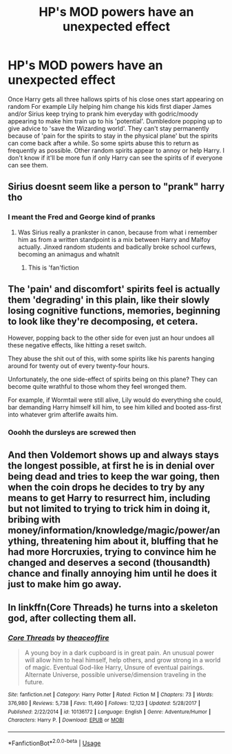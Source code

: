 #+TITLE: HP's MOD powers have an unexpected effect

* HP's MOD powers have an unexpected effect
:PROPERTIES:
:Author: sharan2992
:Score: 6
:DateUnix: 1596315629.0
:DateShort: 2020-Aug-02
:FlairText: Prompt
:END:
Once Harry gets all three hallows spirts of his close ones start appearing on random For example Lily helping him change his kids first diaper James and/or Sirius keep trying to prank him everyday with godric/moody appearing to make him train up to his 'potential'. Dumbledore popping up to give advice to 'save the Wizarding world'. They can't stay permanently because of 'pain for the spirits to stay in the physical plane' but the spirits can come back after a while. So some spirts abuse this to return as frequently as possible. Other random spirits appear to annoy or help Harry. I don't know if it'll be more fun if only Harry can see the spirits of if everyone can see them.


** Sirius doesnt seem like a person to "prank" harry tho
:PROPERTIES:
:Author: hungrybluefish
:Score: 6
:DateUnix: 1596319065.0
:DateShort: 2020-Aug-02
:END:

*** I meant the Fred and George kind of pranks
:PROPERTIES:
:Author: sharan2992
:Score: 2
:DateUnix: 1596340134.0
:DateShort: 2020-Aug-02
:END:

**** Was Sirius really a prankster in canon, because from what i remember him as from a written standpoint is a mix between Harry and Malfoy actually. Jinxed random students and badically broke school curfews, becoming an animagus and whatnlt
:PROPERTIES:
:Author: JonasS1999
:Score: 2
:DateUnix: 1596438660.0
:DateShort: 2020-Aug-03
:END:

***** This is 'fan'fiction
:PROPERTIES:
:Author: sharan2992
:Score: 1
:DateUnix: 1598539733.0
:DateShort: 2020-Aug-27
:END:


** The 'pain' and discomfort' spirits feel is actually them 'degrading' in this plain, like their slowly losing cognitive functions, memories, beginning to look like they're decomposing, et cetera.

However, popping back to the other side for even just an hour undoes all these negative effects, like hitting a reset switch.

They abuse the shit out of this, with some spirits like his parents hanging around for twenty out of every twenty-four hours.

Unfortunately, the one side-effect of spirits being on this plane? They can become quite wrathful to those whom they feel wronged them.

For example, if Wormtail were still alive, Lily would do everything she could, bar demanding Harry himself kill him, to see him killed and booted ass-first into whatever grim afterlife awaits him.
:PROPERTIES:
:Author: MidgardWyrm
:Score: 4
:DateUnix: 1596319817.0
:DateShort: 2020-Aug-02
:END:

*** Ooohh the dursleys are screwed then
:PROPERTIES:
:Author: sharan2992
:Score: 2
:DateUnix: 1596340174.0
:DateShort: 2020-Aug-02
:END:


** And then Voldemort shows up and always stays the longest possible, at first he is in denial over being dead and tries to keep the war going, then when the coin drops he decides to try by any means to get Harry to resurrect him, including but not limited to trying to trick him in doing it, bribing with money/information/knowledge/magic/power/anything, threatening him about it, bluffing that he had more Horcruxies, trying to convince him he changed and deserves a second (thousandth) chance and finally annoying him until he does it just to make him go away.
:PROPERTIES:
:Author: JOKERRule
:Score: 3
:DateUnix: 1596319680.0
:DateShort: 2020-Aug-02
:END:


** In linkffn(Core Threads) he turns into a skeleton god, after collecting them all.
:PROPERTIES:
:Author: Sefera17
:Score: 3
:DateUnix: 1596330230.0
:DateShort: 2020-Aug-02
:END:

*** [[https://www.fanfiction.net/s/10136172/1/][*/Core Threads/*]] by [[https://www.fanfiction.net/u/4665282/theaceoffire][/theaceoffire/]]

#+begin_quote
  A young boy in a dark cupboard is in great pain. An unusual power will allow him to heal himself, help others, and grow strong in a world of magic. Eventual God-like Harry, Unsure of eventual pairings. Alternate Universe, possible universe/dimension traveling in the future.
#+end_quote

^{/Site/:} ^{fanfiction.net} ^{*|*} ^{/Category/:} ^{Harry} ^{Potter} ^{*|*} ^{/Rated/:} ^{Fiction} ^{M} ^{*|*} ^{/Chapters/:} ^{73} ^{*|*} ^{/Words/:} ^{376,980} ^{*|*} ^{/Reviews/:} ^{5,738} ^{*|*} ^{/Favs/:} ^{11,490} ^{*|*} ^{/Follows/:} ^{12,123} ^{*|*} ^{/Updated/:} ^{5/28/2017} ^{*|*} ^{/Published/:} ^{2/22/2014} ^{*|*} ^{/id/:} ^{10136172} ^{*|*} ^{/Language/:} ^{English} ^{*|*} ^{/Genre/:} ^{Adventure/Humor} ^{*|*} ^{/Characters/:} ^{Harry} ^{P.} ^{*|*} ^{/Download/:} ^{[[http://www.ff2ebook.com/old/ffn-bot/index.php?id=10136172&source=ff&filetype=epub][EPUB]]} ^{or} ^{[[http://www.ff2ebook.com/old/ffn-bot/index.php?id=10136172&source=ff&filetype=mobi][MOBI]]}

--------------

*FanfictionBot*^{2.0.0-beta} | [[https://github.com/tusing/reddit-ffn-bot/wiki/Usage][Usage]]
:PROPERTIES:
:Author: FanfictionBot
:Score: 2
:DateUnix: 1596330247.0
:DateShort: 2020-Aug-02
:END:

